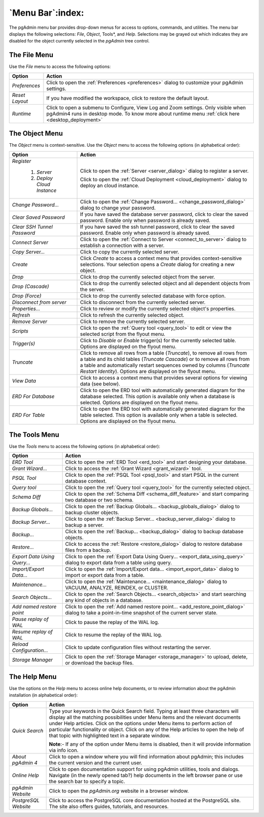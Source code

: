 .. _menu_bar:

*****************
`Menu Bar`:index:
*****************

The pgAdmin menu bar provides drop-down menus for access to options, commands,
and utilities. The menu bar displays the following selections: *File*, *Object*,
Tools*, and *Help*. Selections may be grayed out which indicates they are
disabled for the object currently selected in the *pgAdmin* tree control.

The File Menu
*************

.. image:: /images/file_menu.png
    :alt: pgAdmin file menu bar
    :align: center

Use the *File* menu to access the following options:

+-------------------------+---------------------------------------------------------------------------------------------------------+
| Option                  | Action                                                                                                  |
+=========================+=========================================================================================================+
| *Preferences*           | Click to open the :ref:`Preferences <preferences>` dialog to customize your pgAdmin settings.           |
+-------------------------+---------------------------------------------------------------------------------------------------------+
| *Reset Layout*          | If you have modified the workspace, click to restore the default layout.                                |
+-------------------------+---------------------------------------------------------------------------------------------------------+
| *Runtime*               | Click to open a submenu to Configure, View Log and Zoom settings. Only visible when pgAdmin4 runs in    |
|                         | desktop mode. To know more about runtime menu :ref:`click here <desktop_deployment>`                    |
+-------------------------+---------------------------------------------------------------------------------------------------------+

The Object Menu
***************

.. image:: /images/object_menu.png
    :alt: pgAdmin object menu bar
    :align: center

The *Object* menu is context-sensitive. Use the *Object* menu to access the
following options (in alphabetical order):

+-----------------------------+--------------------------------------------------------------------------------------------------------------------------+
| Option                      | Action                                                                                                                   |
+=============================+==========================================================================================================================+
| *Register*                  |                                                                                                                          |
|                             |                                                                                                                          |
|   1) *Server*               | Click to open the :ref:`Server <server_dialog>` dialog to register a server.                                             |
|                             |                                                                                                                          |
|   2) *Deploy Cloud Instance*| Click to open the :ref:`Cloud Deployment <cloud_deployment>` dialog to deploy an cloud instance.                         |
+-----------------------------+--------------------------------------------------------------------------------------------------------------------------+
| *Change Password...*        | Click to open the :ref:`Change Password... <change_password_dialog>` dialog to change your password.                     |
+-----------------------------+--------------------------------------------------------------------------------------------------------------------------+
| *Clear Saved Password*      | If you have saved the database server password, click to clear the saved password.                                       |
|                             | Enable only when password is already saved.                                                                              |
+-----------------------------+--------------------------------------------------------------------------------------------------------------------------+
| *Clear SSH Tunnel Password* | If you have saved the ssh tunnel password, click to clear the saved password.                                            |
|                             | Enable only when password is already saved.                                                                              |
+-----------------------------+--------------------------------------------------------------------------------------------------------------------------+
| *Connect Server*            | Click to open the :ref:`Connect to Server <connect_to_server>` dialog to establish a connection with a server.           |
+-----------------------------+--------------------------------------------------------------------------------------------------------------------------+
| *Copy Server...*            | Click to copy the currently selected server.                                                                             |
+-----------------------------+--------------------------------------------------------------------------------------------------------------------------+
| *Create*                    | Click *Create* to access a context menu that provides context-sensitive selections.                                      |
|                             | Your selection opens a *Create* dialog for creating a new object.                                                        |
+-----------------------------+--------------------------------------------------------------------------------------------------------------------------+
| *Drop*                      | Click to drop the currently selected object from the server.                                                             |
+-----------------------------+--------------------------------------------------------------------------------------------------------------------------+
| *Drop (Cascade)*            | Click to drop the currently selected object and all dependent objects from the server.                                   |
+-----------------------------+--------------------------------------------------------------------------------------------------------------------------+
| *Drop (Force)*              | Click to drop the currently selected database with force option.                                                         |
+-----------------------------+--------------------------------------------------------------------------------------------------------------------------+
| *Disconnect from server*    | Click to disconnect from the currently selected server.                                                                  |
+-----------------------------+--------------------------------------------------------------------------------------------------------------------------+
| *Properties...*             | Click to review or modify the currently selected object's properties.                                                    |
+-----------------------------+--------------------------------------------------------------------------------------------------------------------------+
| *Refresh*                   | Click to refresh the currently selected object.                                                                          |
+-----------------------------+--------------------------------------------------------------------------------------------------------------------------+
| *Remove Server*             | Click to remove the currently selected server.                                                                           |
+-----------------------------+--------------------------------------------------------------------------------------------------------------------------+
| *Scripts*                   | Click to open the :ref:`Query tool <query_tool>` to edit or view the selected script from the flyout menu.               |
+-----------------------------+--------------------------------------------------------------------------------------------------------------------------+
| *Trigger(s)*                | Click to *Disable* or *Enable* trigger(s) for the currently selected table. Options are displayed on the flyout menu.    |
+-----------------------------+--------------------------------------------------------------------------------------------------------------------------+
| *Truncate*                  | Click to remove all rows from a table (*Truncate*), to remove all rows from a table and its child tables                 |
|                             | (*Truncate Cascade*) or to remove all rows from a table and automatically restart sequences owned by columns             |
|                             | (*Truncate Restart Identity*). Options are displayed on the flyout menu.                                                 |
+-----------------------------+--------------------------------------------------------------------------------------------------------------------------+
| *View Data*                 | Click to access a context menu that provides several options for viewing data (see below).                               |
+-----------------------------+--------------------------------------------------------------------------------------------------------------------------+
| *ERD For Database*          | Click to open the ERD tool with automatically generated diagram for the database selected.                               |
|                             | This option is available only when a database is selected. Options are displayed on the flyout menu.                     |
+-----------------------------+--------------------------------------------------------------------------------------------------------------------------+
| *ERD For Table*             | Click to open the ERD tool with automatically generated diagram for the table selected.                                  |
|                             | This option is available only when a table is selected. Options are displayed on the flyout menu.                        |
+-----------------------------+--------------------------------------------------------------------------------------------------------------------------+

The Tools Menu
**************

.. image:: /images/tool_menu.png
    :alt: pgAdmin tools menu bar
    :align: center

Use the *Tools* menu to access the following options (in alphabetical order):

+------------------------------+-------------------------------------------------------------------------------------------------------------------------------------------+
| Option                       | Action                                                                                                                                    |
+==============================+===========================================================================================================================================+
| *ERD Tool*                   | Click to open the :ref:`ERD Tool <erd_tool>` and start designing your database.                                                           |
+------------------------------+-------------------------------------------------------------------------------------------------------------------------------------------+
| *Grant Wizard...*            | Click to access the :ref:`Grant Wizard <grant_wizard>` tool.                                                                              |
+------------------------------+-------------------------------------------------------------------------------------------------------------------------------------------+
| *PSQL Tool*                  | Click to open the :ref:`PSQL Tool <psql_tool>` and start PSQL in the current database context.                                            |
+------------------------------+-------------------------------------------------------------------------------------------------------------------------------------------+
| *Query tool*                 | Click to open the :ref:`Query tool <query_tool>` for the currently selected object.                                                       |
+------------------------------+-------------------------------------------------------------------------------------------------------------------------------------------+
| *Schema Diff*                | Click to open the :ref:`Schema Diff <schema_diff_feature>` and start comparing two database or two schema.                                |
+------------------------------+-------------------------------------------------------------------------------------------------------------------------------------------+
| *Backup Globals...*          | Click to open the :ref:`Backup Globals... <backup_globals_dialog>` dialog to backup cluster objects.                                      |
+------------------------------+-------------------------------------------------------------------------------------------------------------------------------------------+
| *Backup Server...*           | Click to open the :ref:`Backup Server... <backup_server_dialog>` dialog to backup a server.                                               |
+------------------------------+-------------------------------------------------------------------------------------------------------------------------------------------+
| *Backup...*                  | Click to open the :ref:`Backup... <backup_dialog>` dialog to backup database objects.                                                     |
+------------------------------+-------------------------------------------------------------------------------------------------------------------------------------------+
| *Restore...*                 | Click to access the :ref:`Restore <restore_dialog>` dialog to restore database files from a backup.                                       |
+------------------------------+-------------------------------------------------------------------------------------------------------------------------------------------+
| *Export Data Using Query...* | Click to open the :ref:`Export Data Using Query... <export_data_using_query>` dialog to export data from a table using query.             |
+------------------------------+-------------------------------------------------------------------------------------------------------------------------------------------+
| *Import/Export Data...*      | Click to open the :ref:`Import/Export data... <import_export_data>` dialog to import or export data from a table.                         |
+------------------------------+-------------------------------------------------------------------------------------------------------------------------------------------+
| *Maintenance...*             | Click to open the :ref:`Maintenance... <maintenance_dialog>` dialog to VACUUM, ANALYZE, REINDEX, or CLUSTER.                              |
+------------------------------+-------------------------------------------------------------------------------------------------------------------------------------------+
| *Search Objects...*          | Click to open the :ref:`Search Objects... <search_objects>` and start searching any kind of objects in a database.                        |
+------------------------------+-------------------------------------------------------------------------------------------------------------------------------------------+
| *Add named restore point*    | Click to open the :ref:`Add named restore point... <add_restore_point_dialog>` dialog to take a point-in-time snapshot of the current     |
|                              | server state.                                                                                                                             |
+------------------------------+-------------------------------------------------------------------------------------------------------------------------------------------+
| *Pause replay of WAL*        | Click to pause the replay of the WAL log.                                                                                                 |
+------------------------------+-------------------------------------------------------------------------------------------------------------------------------------------+
| *Resume replay of WAL*       | Click to resume the replay of the WAL log.                                                                                                |
+------------------------------+-------------------------------------------------------------------------------------------------------------------------------------------+
| *Reload Configuration...*    | Click to update configuration files without restarting the server.                                                                        |
+------------------------------+-------------------------------------------------------------------------------------------------------------------------------------------+
| *Storage Manager*            | Click to open the :ref:`Storage Manager <storage_manager>` to upload, delete, or download the backup files.                               |
+------------------------------+-------------------------------------------------------------------------------------------------------------------------------------------+

The Help Menu
*************

.. image:: images/help_menu.png
    :alt: pgAdmin help menu bar
    :align: center

Use the options on the *Help* menu to access online help documents, or to review
information about the pgAdmin installation (in alphabetical order):

+----------------------+-----------------------------------------------------------------------------------------------------------------------------------------+
| Option               | Action                                                                                                                                  |
+======================+=========================================================================================================================================+
| *Quick Search*       | Type your keywords in the Quick Search field. Typing at least three characters will display all the matching possibilities under Menu   |
|                      | items and the relevant documents under Help articles. Click on the options under Menu items to perform action of particular             |
|                      | functionality or object. Click on any of the Help articles to open the help of that topic with highlighted text in a separate window.   |
|                      |                                                                                                                                         |
|                      | **Note**:- If any of the option under Menu items is disabled, then it will provide information via info icon.                           |
+----------------------+-----------------------------------------------------------------------------------------------------------------------------------------+
| *About pgAdmin 4*    | Click to open a window where you will find information about pgAdmin; this includes the current version and the current user.           |
+----------------------+-----------------------------------------------------------------------------------------------------------------------------------------+
| *Online Help*        | Click to open documentation support for using pgAdmin utilities, tools and dialogs.                                                     |
|                      | Navigate (in the newly opened tab?) help documents in the left browser pane or use the search bar to specify a topic.                   |
+----------------------+-----------------------------------------------------------------------------------------------------------------------------------------+
| *pgAdmin Website*    | Click to open the *pgAdmin.org* website in a browser window.                                                                            |
+----------------------+-----------------------------------------------------------------------------------------------------------------------------------------+
| *PostgreSQL Website* | Click to access the PostgreSQL core documentation hosted at the PostgreSQL site. The site also offers guides, tutorials, and resources. |
+----------------------+-----------------------------------------------------------------------------------------------------------------------------------------+
